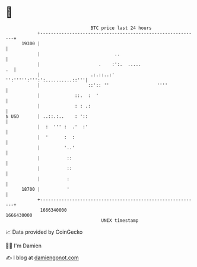 * 👋

#+begin_example
                                   BTC price last 24 hours                    
               +------------------------------------------------------------+ 
         19300 |                                                            | 
               |                            ..                              | 
               |                      .    :':.  .....                   .  | 
               |                   .:.::..:'  '':''''':''':':..........::'''| 
               |                  ::':: ''                  ''''            | 
               |             ::.  :  '                                      | 
               |             : : .:                                         | 
   $ USD       | ..::.:..    : '::                                          | 
               |  :  ''' :  .'  :'                                          | 
               |  '      :  :                                               | 
               |         '..'                                               | 
               |          ::                                                | 
               |          ::                                                | 
               |          :                                                 | 
         18700 |          '                                                 | 
               +------------------------------------------------------------+ 
                1666340000                                        1666430000  
                                       UNIX timestamp                         
#+end_example
📈 Data provided by CoinGecko

🧑‍💻 I'm Damien

✍️ I blog at [[https://www.damiengonot.com][damiengonot.com]]
